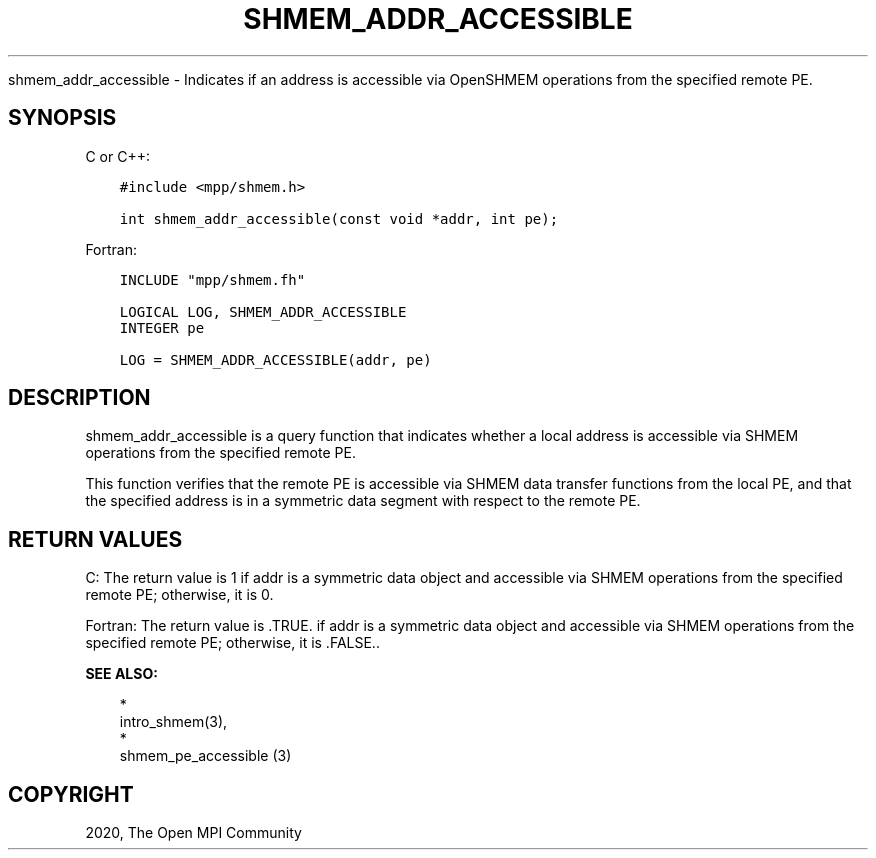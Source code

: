 .\" Man page generated from reStructuredText.
.
.TH "SHMEM_ADDR_ACCESSIBLE" "3" "Jan 03, 2022" "" "Open MPI"
.
.nr rst2man-indent-level 0
.
.de1 rstReportMargin
\\$1 \\n[an-margin]
level \\n[rst2man-indent-level]
level margin: \\n[rst2man-indent\\n[rst2man-indent-level]]
-
\\n[rst2man-indent0]
\\n[rst2man-indent1]
\\n[rst2man-indent2]
..
.de1 INDENT
.\" .rstReportMargin pre:
. RS \\$1
. nr rst2man-indent\\n[rst2man-indent-level] \\n[an-margin]
. nr rst2man-indent-level +1
.\" .rstReportMargin post:
..
.de UNINDENT
. RE
.\" indent \\n[an-margin]
.\" old: \\n[rst2man-indent\\n[rst2man-indent-level]]
.nr rst2man-indent-level -1
.\" new: \\n[rst2man-indent\\n[rst2man-indent-level]]
.in \\n[rst2man-indent\\n[rst2man-indent-level]]u
..
.sp
shmem_addr_accessible \- Indicates if an address is accessible via
OpenSHMEM operations from the specified remote PE.
.SH SYNOPSIS
.sp
C or C++:
.INDENT 0.0
.INDENT 3.5
.sp
.nf
.ft C
#include <mpp/shmem.h>

int shmem_addr_accessible(const void *addr, int pe);
.ft P
.fi
.UNINDENT
.UNINDENT
.sp
Fortran:
.INDENT 0.0
.INDENT 3.5
.sp
.nf
.ft C
INCLUDE "mpp/shmem.fh"

LOGICAL LOG, SHMEM_ADDR_ACCESSIBLE
INTEGER pe

LOG = SHMEM_ADDR_ACCESSIBLE(addr, pe)
.ft P
.fi
.UNINDENT
.UNINDENT
.SH DESCRIPTION
.sp
shmem_addr_accessible is a query function that indicates whether a local
address is accessible via SHMEM operations from the specified remote PE.
.sp
This function verifies that the remote PE is accessible via SHMEM data
transfer functions from the local PE, and that the specified address is
in a symmetric data segment with respect to the remote PE.
.SH RETURN VALUES
.sp
C: The return value is 1 if addr is a symmetric data object and
accessible via SHMEM operations from the specified remote PE; otherwise,
it is 0.
.sp
Fortran: The return value is .TRUE. if addr is a symmetric data object
and accessible via SHMEM operations from the specified remote PE;
otherwise, it is .FALSE..
.sp
\fBSEE ALSO:\fP
.INDENT 0.0
.INDENT 3.5

.nf
*
.fi
intro_shmem(3), 
.nf
*
.fi
shmem_pe_accessible (3)
.UNINDENT
.UNINDENT
.SH COPYRIGHT
2020, The Open MPI Community
.\" Generated by docutils manpage writer.
.
